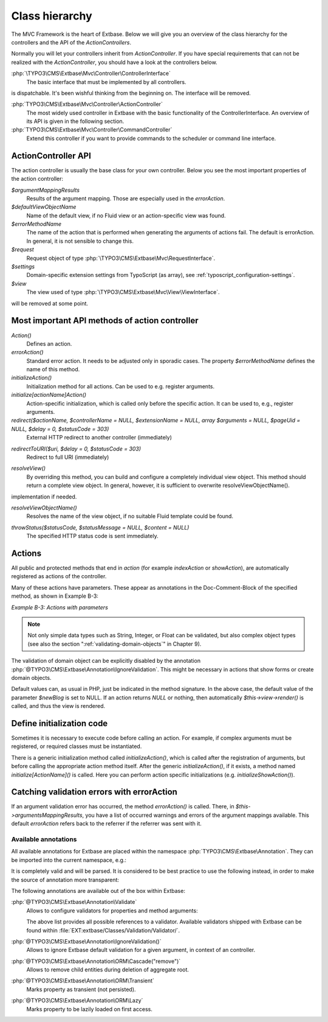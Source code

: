 

.. index:: Extbase; Class hierarchy
.. _class_hierarchy:

Class hierarchy
===============

The MVC Framework is the heart of Extbase. Below we will give you an overview of
the class hierarchy for the controllers and the API of the `ActionControllers`.

Normally you will let your controllers inherit from `ActionController`. If you
have special requirements that can not be realized with the `ActionController`,
you should have a look at the controllers below.

:php:`\TYPO3\CMS\Extbase\Mvc\Controller\ControllerInterface`
    The basic interface that must be implemented by all controllers.

.. todo: This interface is useless because implementing it does not guarantee a controller
is dispatchable. It's been wishful thinking from the beginning on. The interface will
be removed.

:php:`TYPO3\CMS\Extbase\Mvc\Controller\ActionController`
    The most widely used controller in Extbase with the basic functionality of the ControllerInterface.
    An overview of its API is given in the following section.

:php:`TYPO3\CMS\Extbase\Mvc\Controller\CommandController`
    Extend this controller if you want to provide commands to the scheduler or command line
    interface.

.. todo: CommandControllers are already removed. Remove this section.

.. index:: Extbase; ActionController API
.. _class_hierarchy-action_controller_api:

ActionController API
--------------------

The action controller is usually the base class for your own controller. Below
you see the most important properties of the action controller:

`$argumentMappingResults`
    Results of the argument mapping. Those are especially used in the `errorAction`.

`$defaultViewObjectName`
    Name of the default view, if no Fluid view or an action-specific view was found.

`$errorMethodName`
    The name of the action that is performed when generating the arguments of actions
    fail. The default is errorAction. In general, it is not sensible to change this.

`$request`
    Request object of type :php:`\TYPO3\CMS\Extbase\Mvc\RequestInterface`.

`$settings`
    Domain-specific extension settings from TypoScript (as array), see :ref:`typoscript_configuration-settings`.

`$view`
    The view used of type :php:`\TYPO3\CMS\Extbase\Mvc\View\ViewInterface`.

.. todo: We need to keep an eye on these. They are more or less internal and
will be removed at some point.

.. _class_hierarchy-most_important_api_methods_of_action_controller:

Most important API methods of action controller
-----------------------------------------------

.. deprecated:: 11.5
   The method :php:`initializeView` has been deprecated and will be removed along with the
   :php:`\TYPO3\CMS\Extbase\Mvc\View\ViewInterface` in v12.

`Action()`
    Defines an action.

`errorAction()`
    Standard error action. It needs to be adjusted only in sporadic cases. The property
    `$errorMethodName` defines the name of this method.

`initializeAction()`
    Initialization method for all actions. Can be used to e.g. register arguments.

`initialize[actionName]Action()`
    Action-specific initialization, which is called only before the specific action.
    It can be used to, e.g., register arguments.

`redirect($actionName, $controllerName = NULL, $extensionName = NULL, array $arguments = NULL, $pageUid = NULL, $delay = 0, $statusCode = 303)`
    External HTTP redirect to another controller (immediately)

.. todo: Will soon be deprecated

`redirectToURI($uri, $delay = 0, $statusCode = 303)`
    Redirect to full URI (immediately)

.. todo: Will soon be deprecated

`resolveView()`
    By overriding this method, you can build and configure a completely individual
    view object. This method should return a complete view object. In general,
    however, it is sufficient to overwrite resolveViewObjectName().

.. todo: This MUST NOT be overridden. Users can add a custom \TYPO3\CMS\Extbase\Mvc\View\ViewResolverInterface
implementation if needed.

`resolveViewObjectName()`
    Resolves the name of the view object, if no suitable Fluid template could be
    found.

.. todo: This is already deleted.

`throwStatus($statusCode, $statusMessage = NULL, $content = NULL)`
    The specified HTTP status code is sent immediately.

.. todo: This will be deprecated soon

.. _class_hierarchy-actions:

Actions
-------

All public and protected methods that end in *action* (for example `indexAction` or `showAction`),
are automatically registered as actions of the controller.

Many of these actions have parameters. These appear as annotations in the Doc-Comment-Block
of the specified method, as shown in Example B-3:

*Example B-3: Actions with parameters*


.. code-block:: php
   :caption: EXT:blog_example/Classes/Controller/BlogController.php

   <?php
   declare(strict_types = 1);

   namespace Ex\BlogExample\Controller;

   use TYPO3\CMS\Extbase\Annotation as Extbase;
   use TYPO3\CMS\Extbase\Mvc\Controller\ActionController;
   use Ex\BlogExample\Domain\Model\Blog

   class BlogController extends ActionController
   {
       /**
        * Displays a form for creating a new blog, optionally pre-filled with partial information.
        *
        * @param Blog $newBlog A fresh blog object which should be taken
        *        as a basis for the form if it is set.
        *
        * @return ResponseInterface
        *
        * @Extbase\IgnoreValidation("newBlog")
        */
       public function newAction(Blog $newBlog = NULL) : ResponseInterface
       {
           $this->view->assign('newBlog', $newBlog);
           return $this->htmlResponse();
       }
   }

.. note::
   Not only simple data types such as String, Integer, or Float can be validated,
   but also complex object types (see also the section
   ":ref:`validating-domain-objects`" in Chapter 9).

The validation of domain object can be explicitly disabled by the annotation
:php:`@TYPO3\CMS\Extbase\Annotation\IgnoreValidation`. This might be necessary
in actions that show forms or create domain objects.

Default values can, as usual in PHP, just be indicated in the method signature. In the above case,
the default value of the parameter `$newBlog` is set to NULL. If an action returns `NULL` or nothing,
then automatically `$this->view->render()` is called, and thus the view is rendered.

.. todo: We need to adjust this example to reflect the PSR-7 response changes.

.. _class_hierarchy-define_initialization_code:

Define initialization code
--------------------------

Sometimes it is necessary to execute code before calling an action. For example, if complex
arguments must be registered, or required classes must be instantiated.

There is a generic initialization method called `initializeAction()`, which is called after
the registration of arguments, but before calling the appropriate action method itself. After the
generic `initializeAction()`, if it exists, a method named *initialize[ActionName]()* is called.
Here you can perform action specific initializations (e.g. `initializeShowAction()`).

.. _class_hierarchy-catching_validation_errors_with_error_action:

Catching validation errors with errorAction
-------------------------------------------

If an argument validation error has occurred, the method `errorAction()` is called. There,
in `$this->argumentsMappingResults`, you have a list of occurred warnings and errors of the argument
mappings available. This default `errorAction` refers back to the referrer if the referrer
was sent with it.


.. index:: Extbase; Annotations
.. _available-annotations:

Available annotations
^^^^^^^^^^^^^^^^^^^^^

All available annotations for Extbase are placed within the namespace :php:`TYPO3\CMS\Extbase\Annotation`.
They can be imported into the current namespace, e.g.:

.. code-block:: php
   :caption: EXT:blog_example/Classes/Controller/BlogController.php


   use TYPO3\CMS\Extbase\Annotation\ORM\Transient;

   /**
    * @Transient
    * @var Foo
    */
   public $property;

It is completely valid and will be parsed. It is considered to be best practice to
use the following instead, in order to make the source of annotation more
transparent:

.. code-block:: php
   :caption: EXT:blog_example/Classes/Controller/BlogController.php

   use TYPO3\CMS\Extbase\Annotation as Extbase;

   /**
    * @Extbase\Transient
    * @var Foo
    */
   public $property;

The following annotations are available out of the box within Extbase:

:php:`@TYPO3\CMS\Extbase\Annotation\Validate`
   Allows to configure validators for properties and method arguments:


   .. code-block:: php
      :caption: EXT:blog_example/Classes/Controller/BlogController.php

      /**
       * Existing TYPO3 validator.
       *
       * @Extbase\Validate("EmailAddress")
       */
      protected $email = '';

      /**
       * Existing TYPO3 validator with options.
       *
       * @Extbase\Validate("StringLength", options={"minimum": 1, "maximum": 80})
       */
      protected $title = '';

      /**
       * Custom validator identified by FQCN.
       *
       * @Extbase\Validate("\Vendor\ExtensionName\Validation\Validator\CustomValidator")
       */
      protected $bar;

      /**
       * Custom Validator identified by dot syntax, with additional parameters.
       *
       * @Extbase\Validate("Vendor.ExtensionName:CustomValidator", param="barParam")
       */
      public function barAction(string $barParam)
      {
          return '';
      }

   The above list provides all possible references to a validator. Available
   validators shipped with Extbase can be found within
   :file:`EXT:extbase/Classes/Validation/Validator/`.

:php:`@TYPO3\CMS\Extbase\Annotation\IgnoreValidation()`
   Allows to ignore Extbase default validation for a given argument, in context
   of an controller.

   .. code-block:: php
      :caption: EXT:blog_example/Classes/Controller/BlogController.php


      /**
       * @Extbase\IgnoreValidation("param")
       */
      public function method($param)
      {
      }

:php:`@TYPO3\CMS\Extbase\Annotation\ORM\Cascade("remove")`
   Allows to remove child entities during deletion of aggregate root.


   .. code-block:: php
      :caption: EXT:blog_example/Classes/Controller/BlogController.php

      /**
       * @Extbase\ORM\Cascade("remove")
       */
      public $property;

:php:`@TYPO3\CMS\Extbase\Annotation\ORM\Transient`
   Marks property as transient (not persisted).


   .. code-block:: php
      :caption: EXT:blog_example/Classes/Controller/BlogController.php

      /**
       * @Extbase\ORM\Transient
       */
      public $property;

:php:`@TYPO3\CMS\Extbase\Annotation\ORM\Lazy`
   Marks property to be lazily loaded on first access.


   .. code-block:: php
      :caption: EXT:blog_example/Classes/Controller/BlogController.php

      /**
       * @Extbase\ORM\Lazy
       */
      public $property;
